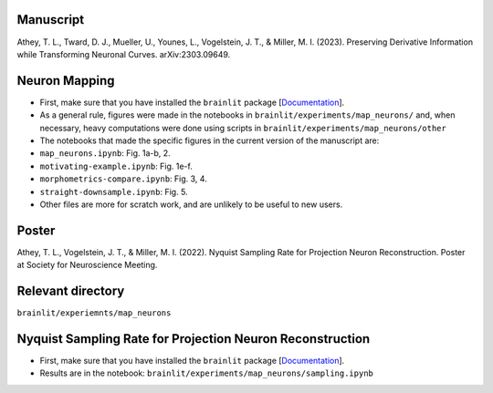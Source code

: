 Manuscript
----------

Athey, T. L., Tward, D. J., Mueller, U., Younes, L., Vogelstein, J. T., & Miller, M. I. (2023). Preserving Derivative Information while Transforming Neuronal Curves. arXiv:2303.09649.

Neuron Mapping
--------------

* First, make sure that you have installed the ``brainlit`` package [`Documentation <https://brainlit.netlify.app/readme#installation>`_].

* As a general rule, figures were made in the notebooks in ``brainlit/experiments/map_neurons/`` and, when necessary, heavy computations were done using scripts in ``brainlit/experiments/map_neurons/other``

* The notebooks that made the specific figures in the current version of the manuscript are:

* ``map_neurons.ipynb``: Fig. 1a-b, 2.

* ``motivating-example.ipynb``: Fig. 1e-f.

* ``morphometrics-compare.ipynb``: Fig. 3, 4.

* ``straight-downsample.ipynb``: Fig. 5.

* Other files are more for scratch work, and are unlikely to be useful to new users.

Poster
------

Athey, T. L., Vogelstein, J. T., & Miller, M. I. (2022). Nyquist Sampling Rate for Projection Neuron Reconstruction. Poster at Society for Neuroscience Meeting.

Relevant directory
------------------

``brainlit/experiemnts/map_neurons``

Nyquist Sampling Rate for Projection Neuron Reconstruction
----------------------------------------------------------

* First, make sure that you have installed the ``brainlit`` package [`Documentation <https://brainlit.netlify.app/readme#installation>`_].

* Results are in the notebook: ``brainlit/experiments/map_neurons/sampling.ipynb``
